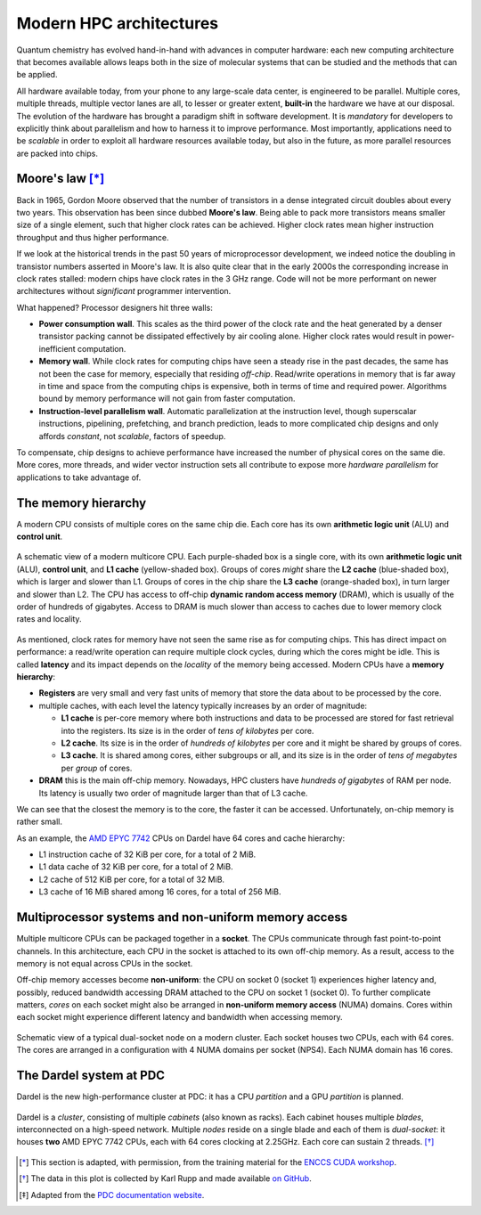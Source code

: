 .. _modern-hpc-architectures:


==========================
 Modern HPC architectures
==========================

.. objectives::

   - Understand how modern HPC hardware is built and why.
   - Learn about the memory hierarchy on `Dardel
     <https://www.pdc.kth.se/hpc-services/computing-systems/dardel-1.1043529>`_
     and `LUMI <https://www.lumi-supercomputer.eu/>`_.



Quantum chemistry has evolved hand-in-hand with advances in computer
hardware: each new computing architecture that becomes available allows leaps
both in the size of molecular systems that can be studied and the methods that
can be applied.

All hardware available today, from your phone to any large-scale data center, is
engineered to be parallel. Multiple cores, multiple threads, multiple vector
lanes are all, to lesser or greater extent, **built-in** the hardware we have at
our disposal.
The evolution of the hardware has brought a paradigm shift in software
development. It is *mandatory* for developers to explicitly think about
parallelism and how to harness it to improve performance. Most importantly,
applications need to be *scalable* in order to exploit all hardware resources
available today, but also in the future, as more parallel resources are packed
into chips.


Moore's law [*]_
================

Back in 1965, Gordon Moore observed that the number of transistors in a dense
integrated circuit doubles about every two years. This observation has been since dubbed **Moore's law**.
Being able to pack more transistors means smaller size of a single element, such
that higher clock rates can be achieved.
Higher clock rates mean higher instruction throughput and thus higher
performance.

If we look at the historical trends in the past 50 years of microprocessor
development, we indeed notice the doubling in transistor numbers asserted in
Moore's law. It is also quite clear that in the early 2000s the corresponding
increase in clock rates stalled: modern chips have clock rates in the 3 GHz
range.  Code will not be more performant on newer architectures without
*significant* programmer intervention.

.. chart:: charts/microprocessor-trend-data.json

   The evolution of microprocessors. The number of transistors per chip
   increases every 2 years or so. However, it can no longer be exploited by the
   core frequency due to power consumption limits. Before 2000, the increase in
   the single core clock frequency was the major source of performance increase.
   Mid-2000 mark a transition towards multi-core processors. [*]_

What happened? Processor designers hit three walls:

- **Power consumption wall**. This scales as the third power of the clock rate and
  the heat generated by a denser transistor packing cannot be dissipated
  effectively by air cooling alone. Higher clock rates would result in
  power-inefficient computation.
- **Memory wall**. While clock rates for computing chips have seen a
  steady rise in the past decades, the same has not been the case for memory,
  especially that residing *off-chip*. Read/write operations in memory that is
  far away in time and space from the computing chips is expensive, both in
  terms of time and required power. Algorithms bound by memory performance will
  not gain from faster computation.
- **Instruction-level parallelism wall**. Automatic parallelization at the
  instruction level, though superscalar instructions, pipelining, prefetching,
  and branch prediction, leads to more complicated chip designs and only affords
  *constant*, not *scalable*, factors of speedup.

To compensate, chip designs to achieve performance have increased the number of
physical cores on the same die.  More cores, more threads, and wider vector
instruction sets all contribute to expose more *hardware parallelism* for
applications to take advantage of.


The memory hierarchy
====================

A modern CPU consists of multiple cores on the same chip die. Each core has its
own **arithmetic logic unit** (ALU) and **control unit**.

.. figure:: img/cpu.svg
   :align: center
   :scale: 80%

   A schematic view of a modern multicore CPU. Each purple-shaded box is a
   single core, with its own **arithmetic logic unit** (ALU), **control unit**,
   and **L1 cache** (yellow-shaded box).  Groups of cores *might* share the **L2
   cache** (blue-shaded box), which is larger and slower than L1. Groups of
   cores in the chip share the **L3 cache** (orange-shaded box), in turn larger
   and slower than L2. The CPU has access to off-chip **dynamic random access
   memory** (DRAM), which is usually of the order of hundreds of gigabytes.
   Access to DRAM is much slower than access to caches due to lower memory clock
   rates and locality.

As mentioned, clock rates for memory have not seen the same rise as for
computing chips. This has direct impact on performance: a read/write operation
can require multiple clock cycles, during which the cores might be idle.
This is called **latency** and its impact depends on the *locality* of the
memory being accessed.
Modern CPUs have a **memory hierarchy**:

- **Registers** are very small and very fast units of memory that store the data
  about to be processed by the core.
- multiple caches, with each level the latency typically increases by an order
  of magnitude:

  - **L1 cache** is per-core memory where both instructions and data to be
    processed are stored for fast retrieval into the registers. Its size is in the
    order of *tens of kilobytes* per core.
  - **L2 cache**. Its size is in the order of *hundreds of kilobytes*
    per core and it might be shared by groups of cores.
  - **L3 cache**. It is shared among cores, either subgroups or all, and its size
    is in the order of *tens of megabytes* per *group* of cores.

- **DRAM** this is the main off-chip memory. Nowadays, HPC clusters have *hundreds
  of gigabytes* of RAM per node. Its latency is usually two order of magnitude
  larger than that of L3 cache.

We can see that the closest the memory is to the core, the faster it can be
accessed. Unfortunately, on-chip memory is rather small.

As an example, the `AMD EPYC 7742
<https://en.wikichip.org/wiki/amd/epyc/7742>`_ CPUs on Dardel have 64 cores and
cache hierarchy:

- L1 instruction cache of 32 KiB per core, for a total of 2 MiB.
- L1 data cache of 32 KiB per core, for a total of 2 MiB.
- L2 cache of 512 KiB per core, for a total of 32 MiB.
- L3 cache of 16 MiB shared among 16 cores, for a total of 256 MiB.


Multiprocessor systems and non-uniform memory access
====================================================

Multiple multicore CPUs can be packaged together in a **socket**. The CPUs
communicate through fast point-to-point channels. In this architecture, each
CPU in the socket is attached to its own off-chip memory.  As a result, access
to the memory is not equal across CPUs in the socket. 

Off-chip memory accesses become **non-uniform**: the CPU on socket 0 (socket 1)
experiences higher latency and, possibly, reduced bandwidth accessing DRAM
attached to the CPU on socket 1 (socket 0).
To further complicate matters, *cores* on each socket might also be arranged in
**non-uniform memory access** (NUMA) domains. Cores within each socket might
experience different latency and bandwidth when accessing memory.

.. _numa:

.. figure:: img/numa.svg
   :align: center
   :scale: 80%

   Schematic view of a typical dual-socket node on a modern cluster.  Each
   socket houses two CPUs, each with 64 cores. The cores are arranged in a
   configuration with 4 NUMA domains per socket (NPS4).  Each NUMA domain has 16
   cores.


The Dardel system at PDC
========================

Dardel is the new high-performance cluster at PDC: it has a CPU *partition* and
a GPU *partition* is planned.

.. figure:: img/dardel.svg
   :align: center
   :scale: 80%

   Dardel is a *cluster*, consisting of multiple *cabinets* (also known as
   racks). Each cabinet houses multiple *blades*, interconnected on a high-speed
   network. Multiple *nodes* reside on a single blade and each of them is
   *dual-socket*: it houses **two** AMD EPYC 7742 CPUs, each with 64 cores
   clocking at 2.25GHz. Each core can sustain 2 threads. [*]_


.. typealong:: Exploring the memory hierarchy on Dardel

   Each of Dardel's node is dual-socket: the memory latency and bandwidth will
   differ based on which CPU/core accesses the off-chip memory.
   We will use the `numactl <https://linux.die.net/man/8/numactl>`_ command-line
   tool to get a description of the NUMA domains on the Dardel login and compute
   nodes.

   To do so:

   - Log in to the machine:

     .. code-block:: shell

        ssh <your-username>@dardel.pdc.kth.se

   - Run the command:

     .. code-block:: shell

        numactl --hardware

   On the log in node, this should output the following:

   .. code-block:: text

      available: 2 nodes (0-1)
      node 0 cpus: 0 1 2 3 4 5 6 7 8 9 10 11 12 13 14 15 16 17 18 19 20 21 22 23 24 25 26 27 28 29 30 31 32 33 34 35 36 37 38 39 40 41 42 43 44 45 46 47 48 49 50 51 52 53 54 55 56 57 58 59 60 61 62 63 128 129 130 131 132 133 134 135 136 137 138 139 140 141 142 143 144 145 146 147 148 149 150 151 152 153 154 155 156 157 158 159 160 161 162 163 164 165 166 167 168 169 170 171 172 173 174 175 176 177 178 179 180 181 182 183 184 185 186 187 188 189 190 191
      node 0 size: 257342 MB
      node 0 free: 70756 MB
      node 1 cpus: 64 65 66 67 68 69 70 71 72 73 74 75 76 77 78 79 80 81 82 83 84 85 86 87 88 89 90 91 92 93 94 95 96 97 98 99 100 101 102 103 104 105 106 107 108 109 110 111 112 113 114 115 116 117 118 119 120 121 122 123 124 125 126 127 192 193 194 195 196 197 198 199 200 201 202 203 204 205 206 207 208 209 210 211 212 213 214 215 216 217 218 219 220 221 222 223 224 225 226 227 228 229 230 231 232 233 234 235 236 237 238 239 240 241 242 243 244 245 246 247 248 249 250 251 252 253 254 255
      node 1 size: 258019 MB
      node 1 free: 49565 MB
      node distances:
      node   0   1
        0:  10  32
        1:  32  10

   This tells us:

   #. There are 2 NUMA domains: ``available: 2 nodes (0-1)``
   #. The index for the threads in the domain 0, together with the total and
      free amounts of memory.

      .. code-block:: text

         node 0 cpus: 0 1 2 3 4 5 6 7 8 9 10 11 12 13 14 15 16 17 18 19 20 21 22 23 24 25 26 27 28 29 30 31 32 33 34 35 36 37 38 39 40 41 42 43 44 45 46 47 48 49 50 51 52 53 54 55 56 57 58 59 60 61 62 63 128 129 130 131 132 133 134 135 136 137 138 139 140 141 142 143 144 145 146 147 148 149 150 151 152 153 154 155 156 157 158 159 160 161 162 163 164 165 166 167 168 169 170 171 172 173 174 175 176 177 178 179 180 181 182 183 184 185 186 187 188 189 190 191
         node 0 size: 257342 MB
         node 0 free: 70756 MB

   #. The index for the threads in the domain 1, together with the total and
      free amounts of memory.

      .. code-block:: text

         node 1 cpus: 64 65 66 67 68 69 70 71 72 73 74 75 76 77 78 79 80 81 82 83 84 85 86 87 88 89 90 91 92 93 94 95 96 97 98 99 100 101 102 103 104 105 106 107 108 109 110 111 112 113 114 115 116 117 118 119 120 121 122 123 124 125 126 127 192 193 194 195 196 197 198 199 200 201 202 203 204 205 206 207 208 209 210 211 212 213 214 215 216 217 218 219 220 221 222 223 224 225 226 227 228 229 230 231 232 233 234 235 236 237 238 239 240 241 242 243 244 245 246 247 248 249 250 251 252 253 254 255
         node 1 size: 258019 MB
         node 1 free: 49565 MB

   #. The distances between nodes. These numbers give a measure of the latency
      incurred accessing memory on one NUMA domain from the other. Intra-domain
      accesses are not free, but have ~3 times lower latency that inter-domain
      ones.

      .. code-block:: text

         node distances:
         node   0   1
           0:  10  32
           1:  32  10

   Let's see what the situation on a compute node is:

   - Request a very short interactive allocation on a node:

     .. code-block:: shell

        salloc -N 1 -t 00:05:00 -A edu22.veloxchem -p main

   - Run the command:

     .. code-block:: shell

        srun -n 1 numactl --hardware

   How does the NUMA set up differ on the compute nodes?

.. keypoints::

   - It is not possible to achieve higher clock rates: more performing hardware
     packs multiple computational cores on the same die.
   - Multicore machines give us access to more parallelism, but this needs to be
     harnessed with careful software design.
   - Understanding the existing memory hierarchy is essential for efficient use
     of the hardware.



.. [*] This section is adapted, with permission, from the training material for
        the `ENCCS CUDA workshop
        <https://enccs.github.io/CUDA/1.01_GPUIntroduction/#exposing-parallelism>`_.
.. [*] The data in this plot is collected by Karl Rupp and made available `on GitHub <https://github.com/karlrupp/microprocessor-trend-data>`_.
.. [*] Adapted from the `PDC documentation website <https://www.pdc.kth.se/support/documents/basics/introduction.html>`_.
